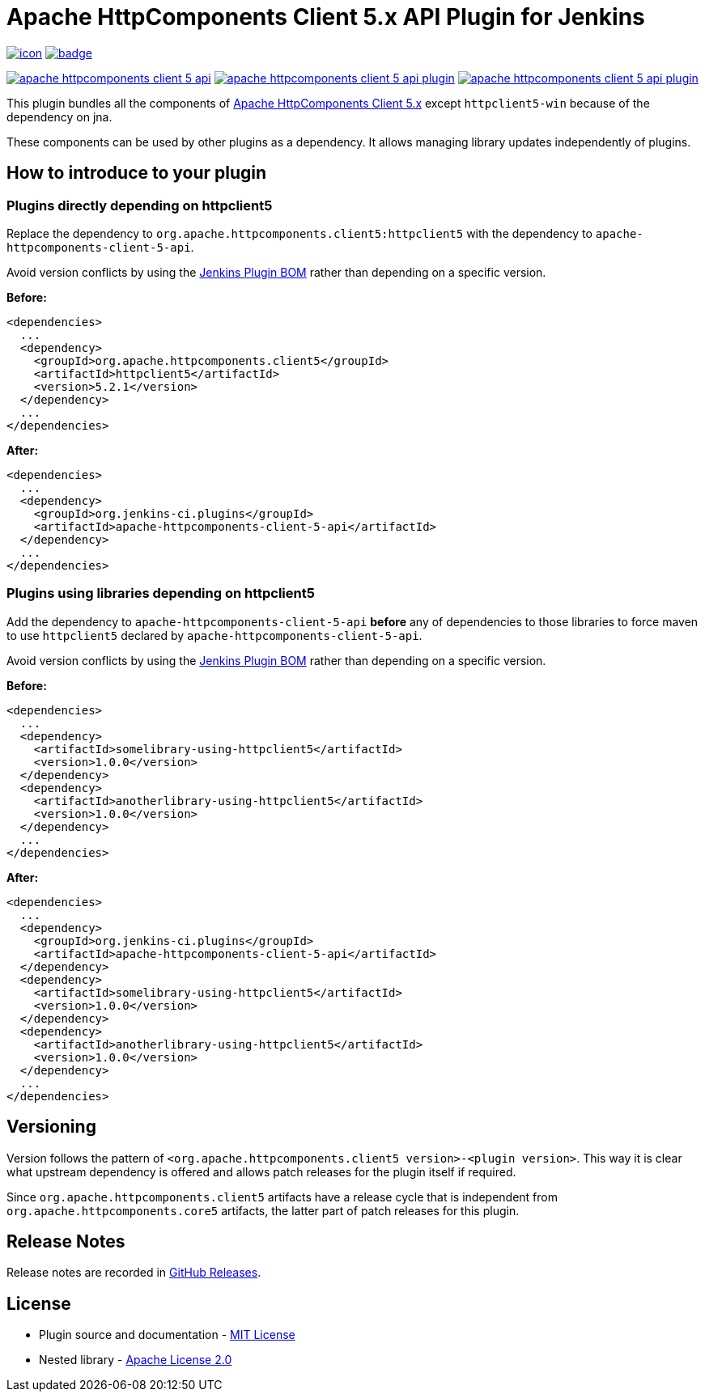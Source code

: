 [[apache-httpcomponents-client-5-api-plugin]]
= Apache HttpComponents Client 5.x API Plugin for Jenkins
:toc: macro
:toclevels: 3
:toc-title:

image:https://ci.jenkins.io/job/Plugins/job/apache-httpcomponents-client-5-api-plugin/job/main/badge/icon[link="https://ci.jenkins.io/job/Plugins/job/apache-httpcomponents-client-5-api-plugin/job/main/"]
image:https://github.com/jenkinsci/apache-httpcomponents-client-5-api-plugin/actions/workflows/jenkins-security-scan.yml/badge.svg[link="https://github.com/jenkinsci/apache-httpcomponents-client-5-api-plugin/actions/workflows/jenkins-security-scan.yml"]

image:https://img.shields.io/jenkins/plugin/i/apache-httpcomponents-client-5-api.svg?color=blue&label=installations[link="https://stats.jenkins.io/pluginversions/apache-httpcomponents-client-5-api.html"]
image:https://img.shields.io/github/contributors/jenkinsci/apache-httpcomponents-client-5-api-plugin.svg?color=blue[link="https://github.com/jenkinsci/apache-httpcomponents-client-5-api-plugin/graphs/contributors"]
image:https://img.shields.io/github/release/jenkinsci/apache-httpcomponents-client-5-api-plugin.svg?label=changelog[link="https://github.com/jenkinsci/apache-httpcomponents-client-5-api-plugin/releases/latest"]

This plugin bundles all the components of https://hc.apache.org/httpcomponents-client-5.2.x/index.html[Apache HttpComponents Client 5.x] except `httpclient5-win` because of the dependency on jna.

These components can be used by other plugins as a dependency.
It allows managing library updates independently of plugins.

== How to introduce to your plugin

=== Plugins directly depending on httpclient5

Replace the dependency to `org.apache.httpcomponents.client5:httpclient5` with the dependency to `apache-httpcomponents-client-5-api`.

Avoid version conflicts by using the https://github.com/jenkinsci/bom[Jenkins Plugin BOM] rather than depending on a specific version.

*Before:*

[source,xml]
----
<dependencies>
  ...
  <dependency>
    <groupId>org.apache.httpcomponents.client5</groupId>
    <artifactId>httpclient5</artifactId>
    <version>5.2.1</version>
  </dependency>
  ...
</dependencies>
----

*After:*

[source,xml]
----
<dependencies>
  ...
  <dependency>
    <groupId>org.jenkins-ci.plugins</groupId>
    <artifactId>apache-httpcomponents-client-5-api</artifactId>
  </dependency>
  ...
</dependencies>
----

=== Plugins using libraries depending on httpclient5

Add the dependency to `apache-httpcomponents-client-5-api` *before* any of dependencies to those libraries to force maven to use `httpclient5` declared by `apache-httpcomponents-client-5-api`.

Avoid version conflicts by using the https://github.com/jenkinsci/bom[Jenkins Plugin BOM] rather than depending on a specific version.

*Before:*

[source,xml]
----
<dependencies>
  ...
  <dependency>
    <artifactId>somelibrary-using-httpclient5</artifactId>
    <version>1.0.0</version>
  </dependency>
  <dependency>
    <artifactId>anotherlibrary-using-httpclient5</artifactId>
    <version>1.0.0</version>
  </dependency>
  ...
</dependencies>
----

*After:*

[source,xml]
----
<dependencies>
  ...
  <dependency>
    <groupId>org.jenkins-ci.plugins</groupId>
    <artifactId>apache-httpcomponents-client-5-api</artifactId>
  </dependency>
  <dependency>
    <artifactId>somelibrary-using-httpclient5</artifactId>
    <version>1.0.0</version>
  </dependency>
  <dependency>
    <artifactId>anotherlibrary-using-httpclient5</artifactId>
    <version>1.0.0</version>
  </dependency>
  ...
</dependencies>
----

== Versioning

Version follows the pattern of `<org.apache.httpcomponents.client5 version>-<plugin version>`.
This way it is clear what upstream dependency is offered and allows patch releases for the plugin itself if required.

Since `org.apache.httpcomponents.client5` artifacts have a release cycle that is independent from `org.apache.httpcomponents.core5` artifacts, the latter part of patch releases for this plugin.

== Release Notes

Release notes are recorded in https://github.com/jenkinsci/apache-httpcomponents-client-5-api-plugin/releases[GitHub Releases].

== License

* Plugin source and documentation - https://opensource.org/licenses/MIT[MIT License]
* Nested library - https://www.apache.org/licenses/LICENSE-2.0[Apache License 2.0]
